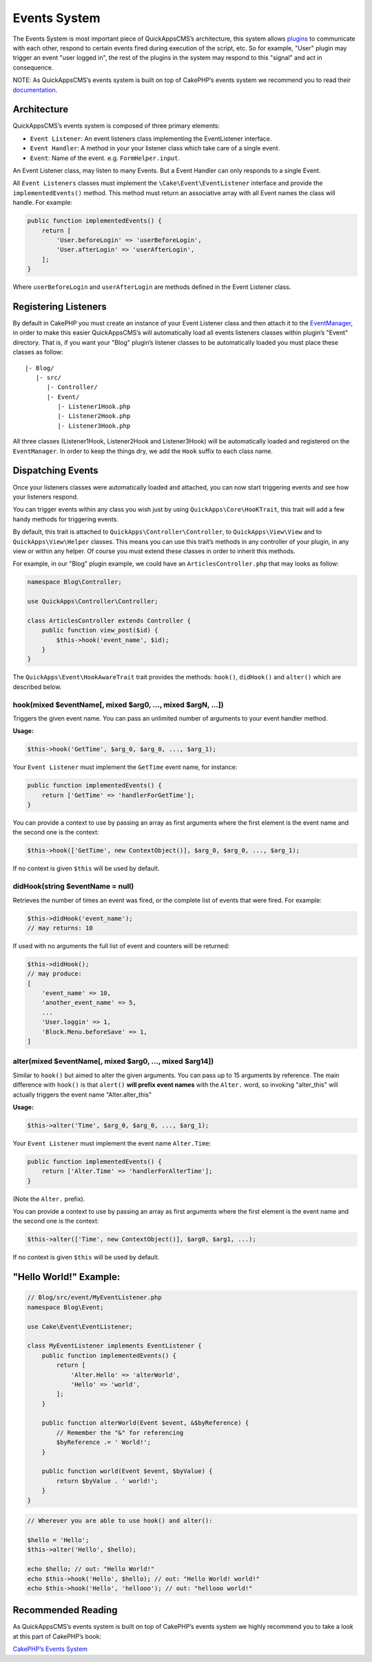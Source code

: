Events System
#############

The Events System is most important piece of QuickAppsCMS’s
architecture, this system allows `plugins <03_Plugins.md>`__ to
communicate with each other, respond to certain events fired during
execution of the script, etc. So for example, "User" plugin may trigger
an event "user logged in", the rest of the plugins in the system may respond to
this "signal" and act in consequence.

NOTE: As QuickAppsCMS’s events system is built on top of CakePHP’s
events system we recommend you to read their
`documentation <http://book.cakephp.org/3.0/en/core-libraries/events.html>`__.

Architecture
============

QuickAppsCMS’s events system is composed of three primary elements:

-  ``Event Listener``: An event listeners class implementing the
   EventListener interface.
-  ``Event Handler``: A method in your your listener class which take
   care of a single event.
-  ``Event``: Name of the event. e.g. ``FormHelper.input``.

An Event Listener class, may listen to many Events. But a Event Handler
can only responds to a single Event.

All ``Event Listeners`` classes must implement the
``\Cake\Event\EventListener`` interface and provide the
``implementedEvents()`` method. This method must return an associative
array with all Event names the class will handle. For example:

.. code:: php

    public function implementedEvents() {
        return [
            'User.beforeLogin' => 'userBeforeLogin',
            'User.afterLogin' => 'userAfterLogin',
        ];
    }

Where ``userBeforeLogin`` and ``userAfterLogin`` are methods defined in
the Event Listener class.

Registering Listeners
=====================

By default in CakePHP you must create an instance of your Event Listener
class and then attach it to the
`EventManager <http://book.cakephp.org/3.0/en/core-libraries/events.html#global-event-manager>`__,
in order to make this easier QuickAppsCMS’s will automatically load all
events listeners classes within plugin’s "Event" directory. That is, if
you want your "Blog" plugin’s listener classes to be automatically
loaded you must place these classes as follow:

::

    |- Blog/
       |- src/
          |- Controller/
          |- Event/
             |- Listener1Hook.php
             |- Listener2Hook.php
             |- Listener3Hook.php

All three classes (Listener1Hook, Listener2Hook and Listener3Hook) will
be automatically loaded and registered on the ``EventManager``. In order
to keep the things dry, we add the ``Hook`` suffix to each class name.

Dispatching Events
==================

Once your listeners classes were automatically loaded and attached, you
can now start triggering events and see how your listeners respond.

You can trigger events within any class you wish just by using
``QuickApps\Core\HooKTrait``, this trait will add a few handy methods
for triggering events.

By default, this trait is attached to ``QuickApps\Controller\Controller``,
to ``QuickApps\View\View`` and to ``QuickApps\View\Helper`` classes. This means
you can use this trait’s methods in any controller of your plugin, in any
view or within any helper. Of course you must extend these classes in order to
inherit this methods.

For example, in our "Blog" plugin example, we could have an
``ArticlesController.php`` that may looks as follow:

.. code:: php

    namespace Blog\Controller;

    use QuickApps\Controller\Controller;

    class ArticlesController extends Controller {
        public function view_post($id) {
            $this->hook('event_name', $id);
        }
    }

The ``QuickApps\Event\HookAwareTrait`` trait provides the methods: ``hook()``,
``didHook()`` and ``alter()`` which are described below.


hook(mixed $eventName[, mixed $arg0, ..., mixed $argN, ...])
------------------------------------------------------------

Triggers the given event name. You can pass an unlimited number of
arguments to your event handler method.

**Usage:**

.. code:: php

    $this->hook('GetTime', $arg_0, $arg_0, ..., $arg_1);

Your ``Event Listener`` must implement the ``GetTime`` event name, for
instance:

.. code:: php

    public function implementedEvents() {
        return ['GetTime' => 'handlerForGetTime'];
    }

You can provide a context to use by passing an array as first arguments
where the first element is the event name and the second one is the
context:

.. code:: php

    $this->hook(['GetTime', new ContextObject()], $arg_0, $arg_0, ..., $arg_1);

If no context is given ``$this`` will be used by default.

didHook(string $eventName = null)
---------------------------------

Retrieves the number of times an event was fired, or the complete list
of events that were fired. For example:

.. code:: php

    $this->didHook('event_name');
    // may returns: 10

If used with no arguments the full list of event and counters will be
returned:

.. code:: php

    $this->didHook();
    // may produce:
    [
        'event_name' => 10,
        'another_event_name' => 5,
        ...
        'User.loggin' => 1,
        'Block.Menu.beforeSave' => 1,
    ]

alter(mixed $eventName[, mixed $arg0, ..., mixed $arg14])
---------------------------------------------------------

Similar to ``hook()`` but aimed to alter the given arguments. You can
pass up to 15 arguments by reference. The main difference with
``hook()`` is that ``alert()`` **will prefix event names** with the
``Alter.`` word, so invoking "alter_this" will actually triggers the
event name "Alter.alter_this"

**Usage:**

.. code:: php

    $this->alter('Time', $arg_0, $arg_0, ..., $arg_1);

Your ``Event Listener`` must implement the event name ``Alter.Time``:

.. code:: php

    public function implementedEvents() {
        return ['Alter.Time' => 'handlerForAlterTime'];
    }

(Note the ``Alter.`` prefix).

You can provide a context to use by passing an array as first arguments
where the first element is the event name and the second one is the
context:

.. code:: php

    $this->alter(['Time', new ContextObject()], $arg0, $arg1, ...);

If no context is given ``$this`` will be used by default.


"Hello World!" Example:
=======================

.. code:: php

    // Blog/src/event/MyEventListener.php
    namespace Blog\Event;

    use Cake\Event\EventListener;

    class MyEventListener implements EventListener {
        public function implementedEvents() {
            return [
                'Alter.Hello' => 'alterWorld',
                'Hello' => 'world',
            ];
        }

        public function alterWorld(Event $event, &$byReference) {
            // Remember the "&" for referencing
            $byReference .= ' World!';
        }

        public function world(Event $event, $byValue) {
            return $byValue . ' world!';
        }
    }


.. code:: php

    // Wherever you are able to use hook() and alter():

    $hello = 'Hello';
    $this->alter('Hello', $hello);

    echo $hello; // out: "Hello World!"
    echo $this->hook('Hello', $hello); // out: "Hello World! world!"
    echo $this->hook('Hello', 'hellooo'); // out: "hellooo world!"


Recommended Reading
===================

As QuickAppsCMS’s events system is built on top of CakePHP’s events system
we highly recommend you to take a look at this part of CakePHP’s book:

`CakePHP’s Events
System <http://book.cakephp.org/3.0/en/core-libraries/events.html>`__

.. meta::
    :title lang=en: Events System
    :keywords lang=en: events,events system,event,trigger,hook,alter,hooktag,listeners,listener,event listener
